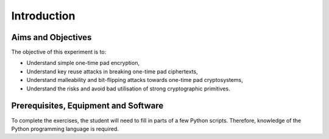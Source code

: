 Introduction
========================================================================



Aims and Objectives
___________________

The objective of this experiment is to:

* Understand simple one-time pad encryption,
* Understand key reuse attacks in breaking one-time pad ciphertexts,
* Understand malleability and bit-flipping attacks towards one-time pad cryptosystems,
* Understand the risks and avoid bad utilisation of strong cryptographic primitives.


Prerequisites, Equipment and Software
_____________________________________

To complete the exercises, the student will need to fill in parts of a few Python
scripts. Therefore, knowledge of the Python programming language is required.
